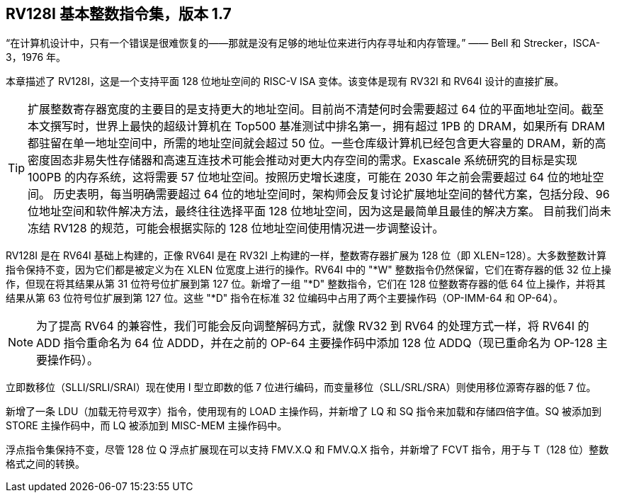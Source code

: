 [[rv128]]
== RV128I 基本整数指令集，版本 1.7

“在计算机设计中，只有一个错误是很难恢复的——那就是没有足够的地址位来进行内存寻址和内存管理。”
—— Bell 和 Strecker，ISCA-3，1976 年。

本章描述了 RV128I，这是一个支持平面 128 位地址空间的 RISC-V ISA 变体。该变体是现有 RV32I 和 RV64I 设计的直接扩展。
(((RV128, design)))

[TIP]
====
扩展整数寄存器宽度的主要目的是支持更大的地址空间。目前尚不清楚何时会需要超过 64 位的平面地址空间。截至本文撰写时，世界上最快的超级计算机在 Top500 基准测试中排名第一，拥有超过 1PB 的 DRAM，如果所有 DRAM 都驻留在单一地址空间中，所需的地址空间就会超过 50 位。一些仓库级计算机已经包含更大容量的 DRAM，新的高密度固态非易失性存储器和高速互连技术可能会推动对更大内存空间的需求。Exascale 系统研究的目标是实现 100PB 的内存系统，这将需要 57 位地址空间。按照历史增长速度，可能在 2030 年之前会需要超过 64 位的地址空间。
历史表明，每当明确需要超过 64 位的地址空间时，架构师会反复讨论扩展地址空间的替代方案，包括分段、96 位地址空间和软件解决方法，最终往往选择平面 128 位地址空间，因为这是最简单且最佳的解决方案。
目前我们尚未冻结 RV128 的规范，可能会根据实际的 128 位地址空间使用情况进一步调整设计。
====
(((RV128, evolution)))
(((RV128I, as relates to RV64I)))

RV128I 是在 RV64I 基础上构建的，正像 RV64I 是在 RV32I 上构建的一样，整数寄存器扩展为 128 位（即 XLEN=128）。大多数整数计算指令保持不变，因为它们都是被定义为在 XLEN 位宽度上进行的操作。RV64I 中的 "*W" 整数指令仍然保留，它们在寄存器的低 32 位上操作，但现在将其结果从第 31 位符号位扩展到第 127 位。新增了一组 "*D" 整数指令，它们在 128 位整数寄存器的低 64 位上操作，并将其结果从第 63 位符号位扩展到第 127 位。这些 "*D" 指令在标准 32 位编码中占用了两个主要操作码（OP-IMM-64 和 OP-64）。
(((RV128I, compatibility with RV64)))

[NOTE]
====
为了提高 RV64 的兼容性，我们可能会反向调整解码方式，就像 RV32 到 RV64 的处理方式一样，将 RV64I 的 ADD 指令重命名为 64 位 ADDD，并在之前的 OP-64 主要操作码中添加 128 位 ADDQ（现已重命名为 OP-128 主要操作码）。
====


立即数移位（SLLI/SRLI/SRAI）现在使用 I 型立即数的低 7 位进行编码，而变量移位（SLL/SRL/SRA）则使用移位源寄存器的低 7 位。
(((RV128I, LOU)))

新增了一条 LDU（加载无符号双字）指令，使用现有的 LOAD 主操作码，并新增了 LQ 和 SQ 指令来加载和存储四倍字值。SQ 被添加到 STORE 主操作码中，而 LQ 被添加到 MISC-MEM 主操作码中。


浮点指令集保持不变，尽管 128 位 Q 浮点扩展现在可以支持 FMV.X.Q 和 FMV.Q.X 指令，并新增了 FCVT 指令，用于与 T（128 位）整数格式之间的转换。

